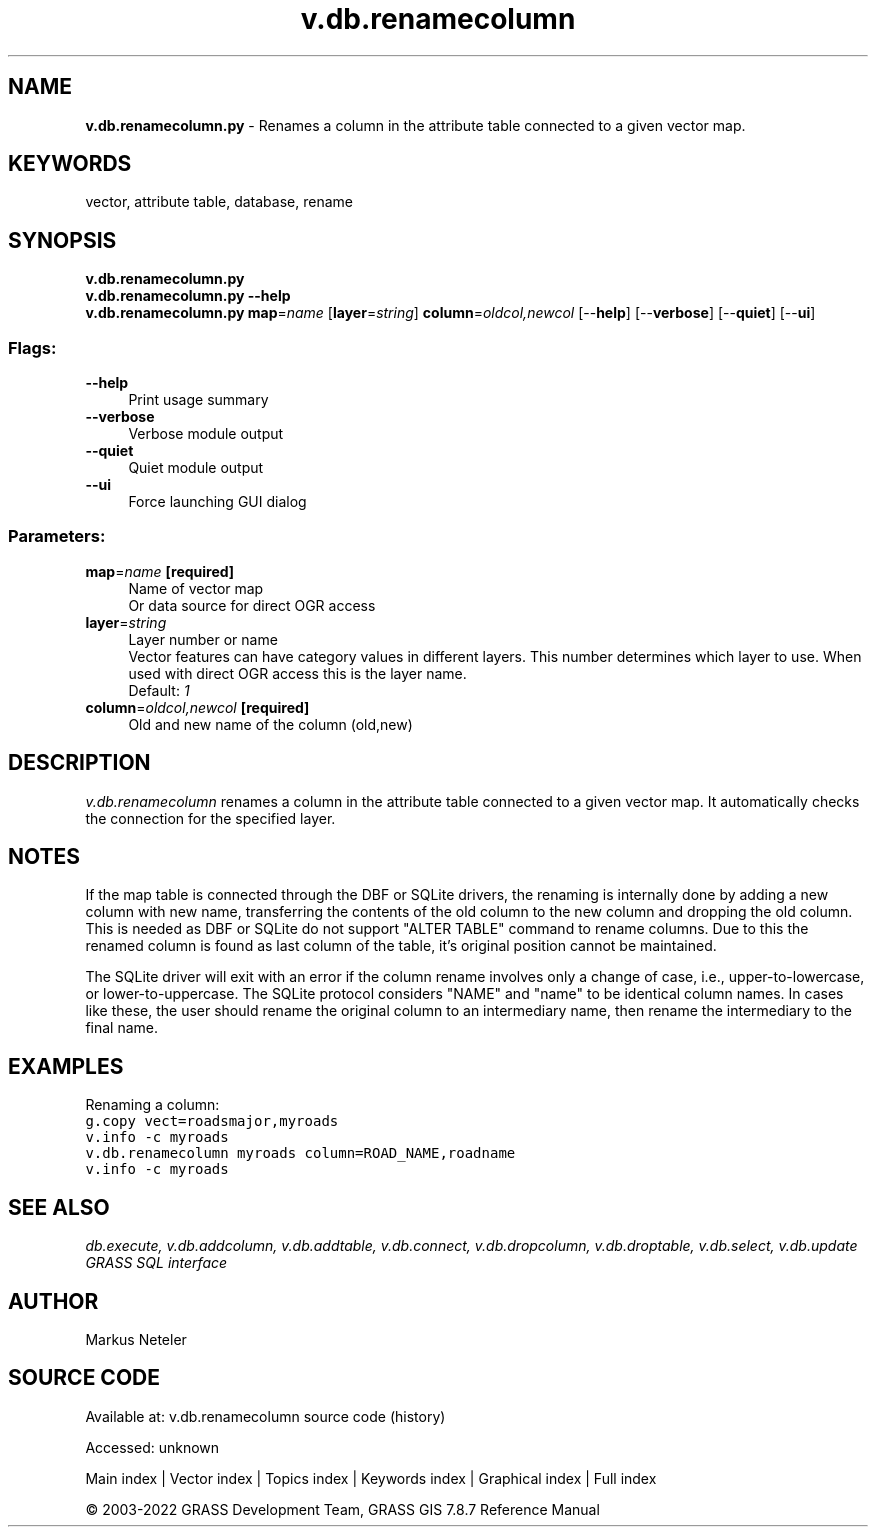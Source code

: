 .TH v.db.renamecolumn 1 "" "GRASS 7.8.7" "GRASS GIS User's Manual"
.SH NAME
\fI\fBv.db.renamecolumn.py\fR\fR  \- Renames a column in the attribute table connected to a given vector map.
.SH KEYWORDS
vector, attribute table, database, rename
.SH SYNOPSIS
\fBv.db.renamecolumn.py\fR
.br
\fBv.db.renamecolumn.py \-\-help\fR
.br
\fBv.db.renamecolumn.py\fR \fBmap\fR=\fIname\fR  [\fBlayer\fR=\fIstring\fR]  \fBcolumn\fR=\fIoldcol,newcol\fR  [\-\-\fBhelp\fR]  [\-\-\fBverbose\fR]  [\-\-\fBquiet\fR]  [\-\-\fBui\fR]
.SS Flags:
.IP "\fB\-\-help\fR" 4m
.br
Print usage summary
.IP "\fB\-\-verbose\fR" 4m
.br
Verbose module output
.IP "\fB\-\-quiet\fR" 4m
.br
Quiet module output
.IP "\fB\-\-ui\fR" 4m
.br
Force launching GUI dialog
.SS Parameters:
.IP "\fBmap\fR=\fIname\fR \fB[required]\fR" 4m
.br
Name of vector map
.br
Or data source for direct OGR access
.IP "\fBlayer\fR=\fIstring\fR" 4m
.br
Layer number or name
.br
Vector features can have category values in different layers. This number determines which layer to use. When used with direct OGR access this is the layer name.
.br
Default: \fI1\fR
.IP "\fBcolumn\fR=\fIoldcol,newcol\fR \fB[required]\fR" 4m
.br
Old and new name of the column (old,new)
.SH DESCRIPTION
\fIv.db.renamecolumn\fR renames a column in the attribute table connected
to a given vector map. It automatically checks the connection for the specified
layer.
.SH NOTES
If the map table is connected through the DBF or SQLite drivers, the renaming
is internally done by adding a new column with new name, transferring the contents
of the old column to the new column and dropping the old column. This is needed
as DBF or SQLite do not support \(dqALTER TABLE\(dq command to rename columns. Due to
this the renamed column is found as last column of the table, it\(cqs original position
cannot be maintained.
.PP
The SQLite driver will exit with an error if the column rename involves only a change of
case, i.e., upper\-to\-lowercase, or lower\-to\-uppercase. The SQLite protocol considers \(dqNAME\(dq
and \(dqname\(dq to be identical column names. In cases like these, the user should rename the original
column to an intermediary name, then rename the intermediary to the final name.
.SH EXAMPLES
Renaming a column:
.br
.br
.nf
\fC
g.copy vect=roadsmajor,myroads
v.info \-c myroads
v.db.renamecolumn myroads column=ROAD_NAME,roadname
v.info \-c myroads
\fR
.fi
.SH SEE ALSO
\fI
db.execute,
v.db.addcolumn,
v.db.addtable,
v.db.connect,
v.db.dropcolumn,
v.db.droptable,
v.db.select,
v.db.update
.br
GRASS SQL interface
\fR
.SH AUTHOR
Markus Neteler
.SH SOURCE CODE
.PP
Available at:
v.db.renamecolumn source code
(history)
.PP
Accessed: unknown
.PP
Main index |
Vector index |
Topics index |
Keywords index |
Graphical index |
Full index
.PP
© 2003\-2022
GRASS Development Team,
GRASS GIS 7.8.7 Reference Manual
